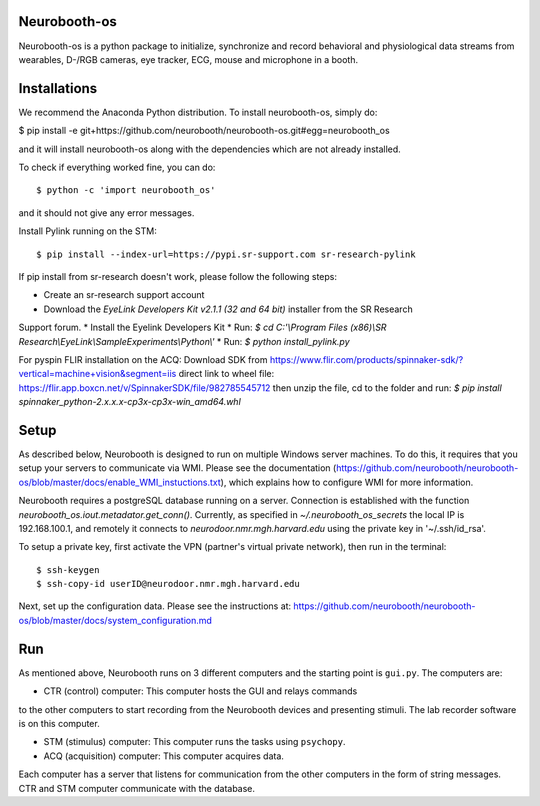 Neurobooth-os
-------------

Neurobooth-os is a python package to initialize, synchronize and record
behavioral and physiological data streams from wearables, D-/RGB cameras, eye tracker,
ECG, mouse and microphone in a booth.

Installations
-------------

We recommend the Anaconda Python distribution. To install neurobooth-os, simply do:

$ pip install -e git+https://github.com/neurobooth/neurobooth-os.git#egg=neurobooth_os

and it will install neurobooth-os along with the dependencies which are not already installed.

To check if everything worked fine, you can do::

$ python -c 'import neurobooth_os'

and it should not give any error messages.

Install Pylink running on the STM::

$ pip install --index-url=https://pypi.sr-support.com sr-research-pylink

If pip install from sr-research doesn't work, please follow the following steps:

* Create an sr-research support account
* Download the `EyeLink Developers Kit v2.1.1 (32 and 64 bit)` installer from the SR Research
Support forum.
* Install the Eyelink Developers Kit
* Run: `$ cd C:'\\Program Files (x86)\\SR Research\\EyeLink\\SampleExperiments\\Python\\'`
* Run: `$ python install_pylink.py`

For pyspin FLIR installation on the ACQ: 
Download SDK from https://www.flir.com/products/spinnaker-sdk/?vertical=machine+vision&segment=iis
direct link to wheel file: https://flir.app.boxcn.net/v/SpinnakerSDK/file/982785545712
then unzip the file, cd to the folder and run: 
`$  pip install spinnaker_python-2.x.x.x-cp3x-cp3x-win_amd64.whl`


Setup
-----
As described below, Neurobooth is designed to run on multiple Windows server machines. To do this, it requires that 
you setup your servers to communicate via WMI. Please see the documentation (https://github.com/neurobooth/neurobooth-os/blob/master/docs/enable_WMI_instuctions.txt), which explains how to configure WMI for more information. 

Neurobooth requires a postgreSQL database running on a server. Connection is established with the function
`neurobooth_os.iout.metadator.get_conn()`. Currently, as specified in 
`~/.neurobooth_os_secrets` the local IP is 192.168.100.1, and remotely it connects to 
`neurodoor.nmr.mgh.harvard.edu` using the private key in '~/.ssh/id_rsa'.

To setup a private key, first activate the VPN (partner's virtual private network), then run in
the terminal::

$ ssh-keygen
$ ssh-copy-id userID@neurodoor.nmr.mgh.harvard.edu


Next, set up the configuration data. Please see the instructions at:
https://github.com/neurobooth/neurobooth-os/blob/master/docs/system_configuration.md


Run
----

As mentioned above, Neurobooth runs on 3 different computers and the starting point is
``gui.py``. The computers are:

* CTR (control) computer: This computer hosts the GUI and relays commands
to the other computers to start recording from the Neurobooth devices
and presenting stimuli. The lab recorder software is on this computer.

* STM (stimulus) computer: This computer runs the tasks using ``psychopy``.

* ACQ (acquisition) computer: This computer acquires data.

Each computer has a server that listens for communication from the other
computers in the form of string messages. CTR and STM computer communicate
with the database.
